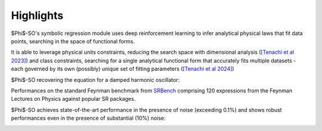 Highlights
----------

$\Phi$-SO's symbolic regression module uses deep reinforcement learning to infer analytical physical laws that fit data points, searching in the space of functional forms.

It is able to leverage physical units constraints, reducing the search space with dimensional analysis (`[Tenachi et al 2023] <https://arxiv.org/abs/2303.03192>`_) and class constraints, searching for a single analytical functional form that accurately fits multiple datasets - each governed by its own (possibly) unique set of fitting parameters (`[Tenachi et al 2024] <https://arxiv.org/abs/2312.01816>`_)

$\Phi$-SO recovering the equation for a damped harmonic oscillator:

.. video:: https://raw.githubusercontent.com/WassimTenachi/PhySO/main/docs/assets/demo_sr_light.mp4
    :width: 700
    :loop:
\


Performances on the standard Feynman benchmark from `SRBench <https://github.com/cavalab/srbench/tree/master>`_ comprising 120 expressions from the Feynman Lectures on Physics against popular SR packages.

$\Phi$-SO achieves state-of-the-art performance in the presence of noise (exceeding 0.1%) and shows robust performances even in the presence of substantial (10%) noise:

.. image:: https://raw.githubusercontent.com/WassimTenachi/PhySO/main/docs/assets/feynman_results.gif
   :alt: StreamPlayer
   :align: center

